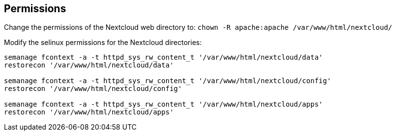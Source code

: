 == Permissions

Change the permissions of the Nextcloud web directory to:
`chown -R apache:apache /var/www/html/nextcloud/`

Modify the selinux permissions for the Nextcloud directories:

[source]
----
semanage fcontext -a -t httpd_sys_rw_content_t '/var/www/html/nextcloud/data'
restorecon '/var/www/html/nextcloud/data'

semanage fcontext -a -t httpd_sys_rw_content_t '/var/www/html/nextcloud/config'
restorecon '/var/www/html/nextcloud/config'

semanage fcontext -a -t httpd_sys_rw_content_t '/var/www/html/nextcloud/apps'
restorecon '/var/www/html/nextcloud/apps'
----

